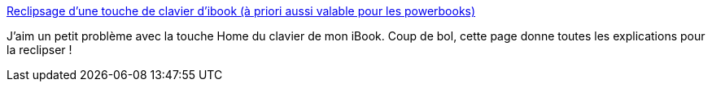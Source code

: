:jbake-type: post
:jbake-status: published
:jbake-title: Reclipsage d'une touche de clavier d'ibook (à priori aussi valable pour les powerbooks)
:jbake-tags: matériel,tutorial,ibook,_mois_avr.,_année_2007
:jbake-date: 2007-04-27
:jbake-depth: ../
:jbake-uri: shaarli/1177681546000.adoc
:jbake-source: https://nicolas-delsaux.hd.free.fr/Shaarli?searchterm=http%3A%2F%2Fwww.sterpin.net%2Fclipsagetouche.htm&searchtags=mat%C3%A9riel+tutorial+ibook+_mois_avr.+_ann%C3%A9e_2007
:jbake-style: shaarli

http://www.sterpin.net/clipsagetouche.htm[Reclipsage d'une touche de clavier d'ibook (à priori aussi valable pour les powerbooks)]

J'aim un petit problème avec la touche Home du clavier de mon iBook. Coup de bol, cette page donne toutes les explications pour la reclipser !
